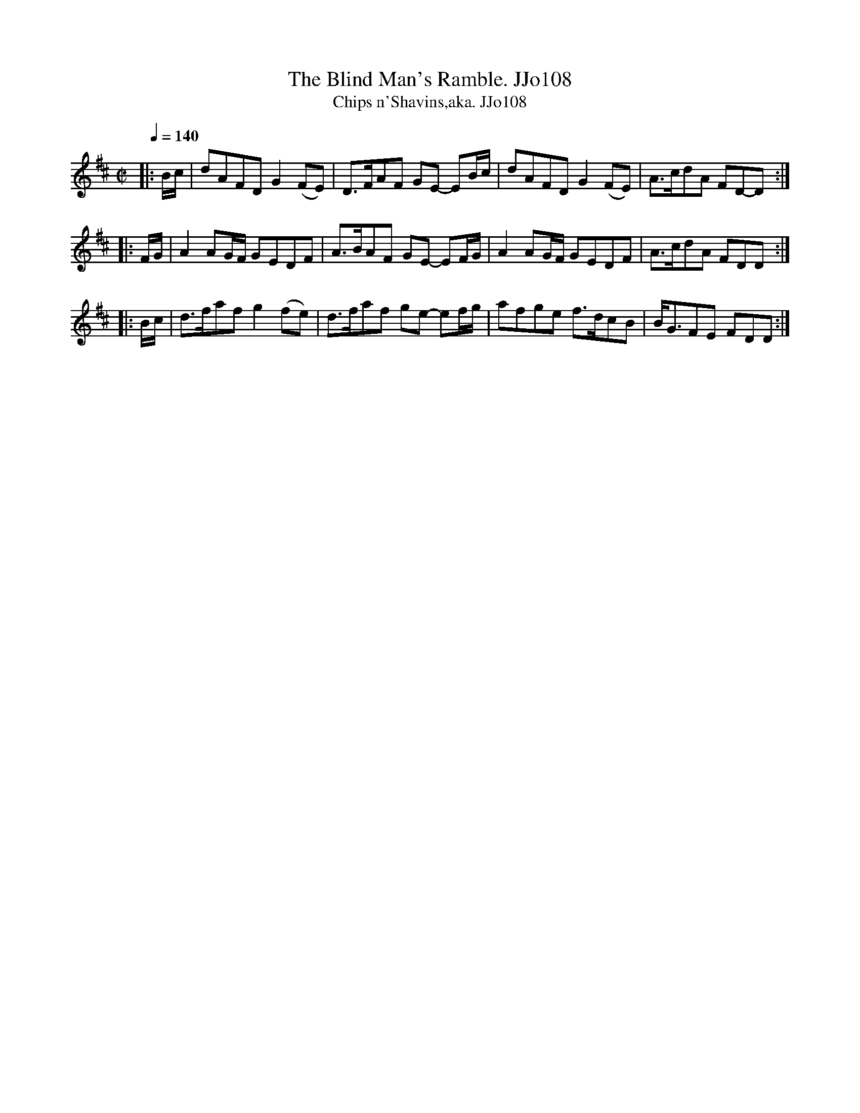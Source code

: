 X:108
T:Blind Man's Ramble. JJo108, The
B:J.Johnson Choice Collection Vol 8 1758
Z:vmp.Simon Wilson 2013 www.village-music-project.org.uk
T:Chips n'Shavins,aka. JJo108
M:C|
L:1/8
Q:1/4=140
K:D
|:B/c/|dAFDG2(FE)|D>FAF GE- EB/c/|dAFDG2(FE)|A>cdA FD-D:|
|:F/G/|A2AG/F/ GEDF|A>BAF GE- EF/G/|A2AG/F/ GEDF|A>cdA FDD:|
|:B/c/|d>faf g2(fe)|d>faf ge- ef/g/|afge f>dcB|B<GFE FDD:|
